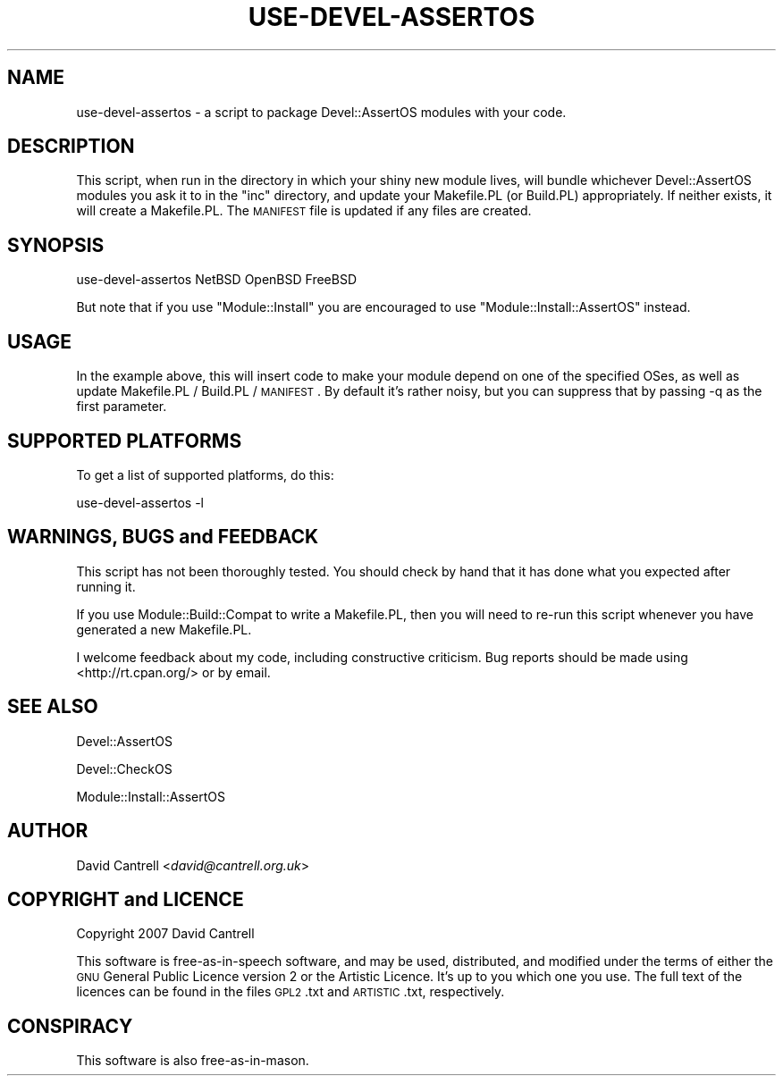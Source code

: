 .\" Automatically generated by Pod::Man 2.25 (Pod::Simple 3.20)
.\"
.\" Standard preamble:
.\" ========================================================================
.de Sp \" Vertical space (when we can't use .PP)
.if t .sp .5v
.if n .sp
..
.de Vb \" Begin verbatim text
.ft CW
.nf
.ne \\$1
..
.de Ve \" End verbatim text
.ft R
.fi
..
.\" Set up some character translations and predefined strings.  \*(-- will
.\" give an unbreakable dash, \*(PI will give pi, \*(L" will give a left
.\" double quote, and \*(R" will give a right double quote.  \*(C+ will
.\" give a nicer C++.  Capital omega is used to do unbreakable dashes and
.\" therefore won't be available.  \*(C` and \*(C' expand to `' in nroff,
.\" nothing in troff, for use with C<>.
.tr \(*W-
.ds C+ C\v'-.1v'\h'-1p'\s-2+\h'-1p'+\s0\v'.1v'\h'-1p'
.ie n \{\
.    ds -- \(*W-
.    ds PI pi
.    if (\n(.H=4u)&(1m=24u) .ds -- \(*W\h'-12u'\(*W\h'-12u'-\" diablo 10 pitch
.    if (\n(.H=4u)&(1m=20u) .ds -- \(*W\h'-12u'\(*W\h'-8u'-\"  diablo 12 pitch
.    ds L" ""
.    ds R" ""
.    ds C` ""
.    ds C' ""
'br\}
.el\{\
.    ds -- \|\(em\|
.    ds PI \(*p
.    ds L" ``
.    ds R" ''
'br\}
.\"
.\" Escape single quotes in literal strings from groff's Unicode transform.
.ie \n(.g .ds Aq \(aq
.el       .ds Aq '
.\"
.\" If the F register is turned on, we'll generate index entries on stderr for
.\" titles (.TH), headers (.SH), subsections (.SS), items (.Ip), and index
.\" entries marked with X<> in POD.  Of course, you'll have to process the
.\" output yourself in some meaningful fashion.
.ie \nF \{\
.    de IX
.    tm Index:\\$1\t\\n%\t"\\$2"
..
.    nr % 0
.    rr F
.\}
.el \{\
.    de IX
..
.\}
.\" ========================================================================
.\"
.IX Title "USE-DEVEL-ASSERTOS 1"
.TH USE-DEVEL-ASSERTOS 1 "2011-07-23" "perl v5.16.3" "User Contributed Perl Documentation"
.\" For nroff, turn off justification.  Always turn off hyphenation; it makes
.\" way too many mistakes in technical documents.
.if n .ad l
.nh
.SH "NAME"
use\-devel\-assertos \- a script to package Devel::AssertOS modules
with your code.
.SH "DESCRIPTION"
.IX Header "DESCRIPTION"
This script, when run in the directory in which your shiny new module
lives, will bundle whichever Devel::AssertOS modules you ask it to
in the \f(CW\*(C`inc\*(C'\fR directory, and update your Makefile.PL (or Build.PL)
appropriately.  If neither exists, it will create a Makefile.PL.
The \s-1MANIFEST\s0 file is updated if any files are created.
.SH "SYNOPSIS"
.IX Header "SYNOPSIS"
.Vb 1
\&    use\-devel\-assertos NetBSD OpenBSD FreeBSD
.Ve
.PP
But note that if you use \f(CW\*(C`Module::Install\*(C'\fR you are encouraged to use
\&\f(CW\*(C`Module::Install::AssertOS\*(C'\fR instead.
.SH "USAGE"
.IX Header "USAGE"
In the example above, this will insert code to make your module
depend on one of the specified OSes, as well as update Makefile.PL /
Build.PL / \s-1MANIFEST\s0.  By default it's rather noisy, but you can
suppress that by passing \-q as the first parameter.
.SH "SUPPORTED PLATFORMS"
.IX Header "SUPPORTED PLATFORMS"
To get a list of supported platforms, do this:
.PP
.Vb 1
\&    use\-devel\-assertos \-l
.Ve
.SH "WARNINGS, BUGS and FEEDBACK"
.IX Header "WARNINGS, BUGS and FEEDBACK"
This script has not been thoroughly tested.  You should check by
hand that it has done what you expected after running it.
.PP
If you use Module::Build::Compat to write a Makefile.PL, then you
will need to re-run this script whenever you have generated a new
Makefile.PL.
.PP
I welcome feedback about my code, including constructive criticism.
Bug reports should be made using <http://rt.cpan.org/> or by email.
.SH "SEE ALSO"
.IX Header "SEE ALSO"
Devel::AssertOS
.PP
Devel::CheckOS
.PP
Module::Install::AssertOS
.SH "AUTHOR"
.IX Header "AUTHOR"
David Cantrell <\fIdavid@cantrell.org.uk\fR>
.SH "COPYRIGHT and LICENCE"
.IX Header "COPYRIGHT and LICENCE"
Copyright 2007 David Cantrell
.PP
This software is free-as-in-speech software, and may be used, distributed, and modified under the terms of either the \s-1GNU\s0 General Public Licence version 2 or the Artistic Licence. It's up to you which one you use. The full text of the licences can be found in the files \s-1GPL2\s0.txt and \s-1ARTISTIC\s0.txt, respectively.
.SH "CONSPIRACY"
.IX Header "CONSPIRACY"
This software is also free-as-in-mason.
